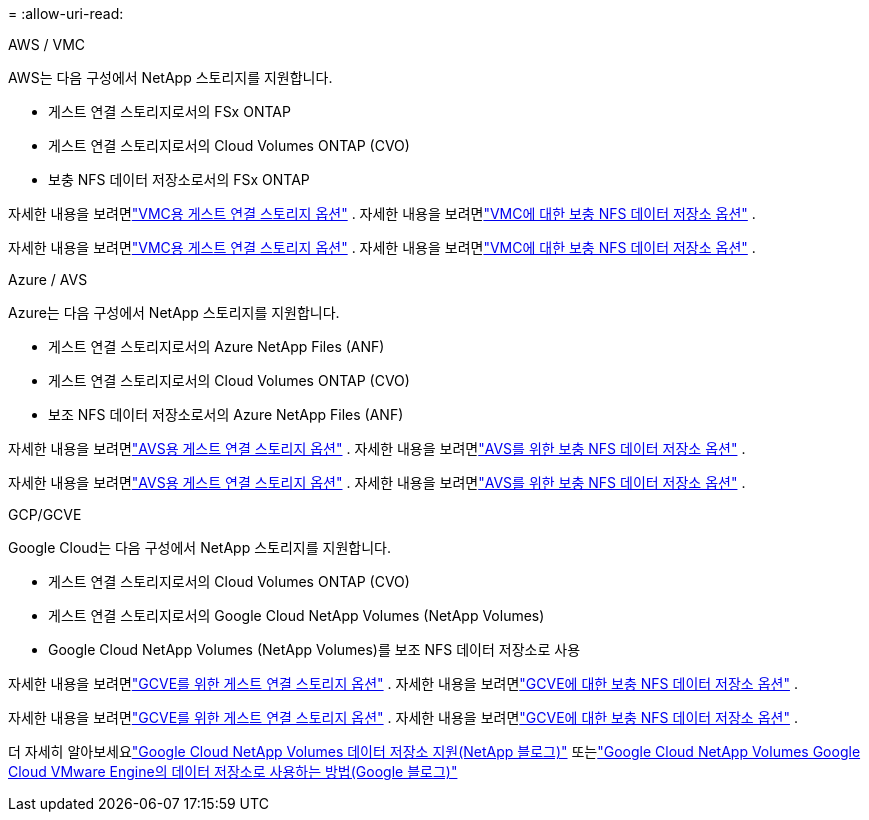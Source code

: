 = 
:allow-uri-read: 


[role="tabbed-block"]
====
.AWS / VMC
--
AWS는 다음 구성에서 NetApp 스토리지를 지원합니다.

* 게스트 연결 스토리지로서의 FSx ONTAP
* 게스트 연결 스토리지로서의 Cloud Volumes ONTAP (CVO)
* 보충 NFS 데이터 저장소로서의 FSx ONTAP


자세한 내용을 보려면link:../vmware/vmw-aws-vmc-guest-storage.html["VMC용 게스트 연결 스토리지 옵션"] . 자세한 내용을 보려면link:../vmware/vmw-aws-vmc-nfs-ds-config.html["VMC에 대한 보충 NFS 데이터 저장소 옵션"] .

자세한 내용을 보려면link:../vmware/vmw-aws-vmc-guest-storage.html["VMC용 게스트 연결 스토리지 옵션"] . 자세한 내용을 보려면link:../vmware/vmw-aws-vmc-nfs-ds-config.html["VMC에 대한 보충 NFS 데이터 저장소 옵션"] .

--
.Azure / AVS
--
Azure는 다음 구성에서 NetApp 스토리지를 지원합니다.

* 게스트 연결 스토리지로서의 Azure NetApp Files (ANF)
* 게스트 연결 스토리지로서의 Cloud Volumes ONTAP (CVO)
* 보조 NFS 데이터 저장소로서의 Azure NetApp Files (ANF)


자세한 내용을 보려면link:../vmware/vmw-azure-avs-guest-storage.html["AVS용 게스트 연결 스토리지 옵션"] . 자세한 내용을 보려면link:../vmware/vmw-azure-avs-nfs-ds-config.html["AVS를 위한 보충 NFS 데이터 저장소 옵션"] .

자세한 내용을 보려면link:../vmware/vmw-azure-avs-guest-storage.html["AVS용 게스트 연결 스토리지 옵션"] . 자세한 내용을 보려면link:../vmware/vmw-azure-avs-nfs-ds-config.html["AVS를 위한 보충 NFS 데이터 저장소 옵션"] .

--
.GCP/GCVE
--
Google Cloud는 다음 구성에서 NetApp 스토리지를 지원합니다.

* 게스트 연결 스토리지로서의 Cloud Volumes ONTAP (CVO)
* 게스트 연결 스토리지로서의 Google Cloud NetApp Volumes (NetApp Volumes)
* Google Cloud NetApp Volumes (NetApp Volumes)를 보조 NFS 데이터 저장소로 사용


자세한 내용을 보려면link:../vmware/vmw-gcp-gcve-guest-storage.html["GCVE를 위한 게스트 연결 스토리지 옵션"] . 자세한 내용을 보려면link:../vmware/vmw-gcp-gcve-nfs-ds-overview.html["GCVE에 대한 보충 NFS 데이터 저장소 옵션"] .

자세한 내용을 보려면link:../vmware/vmw-gcp-gcve-guest-storage.html["GCVE를 위한 게스트 연결 스토리지 옵션"] . 자세한 내용을 보려면link:../vmware/vmw-gcp-gcve-nfs-ds-overview.html["GCVE에 대한 보충 NFS 데이터 저장소 옵션"] .

더 자세히 알아보세요link:https://www.netapp.com/blog/cloud-volumes-service-google-cloud-vmware-engine/["Google Cloud NetApp Volumes 데이터 저장소 지원(NetApp 블로그)"^] 또는link:https://cloud.google.com/blog/products/compute/how-to-use-netapp-cvs-as-datastores-with-vmware-engine["Google Cloud NetApp Volumes Google Cloud VMware Engine의 데이터 저장소로 사용하는 방법(Google 블로그)"^]

--
====